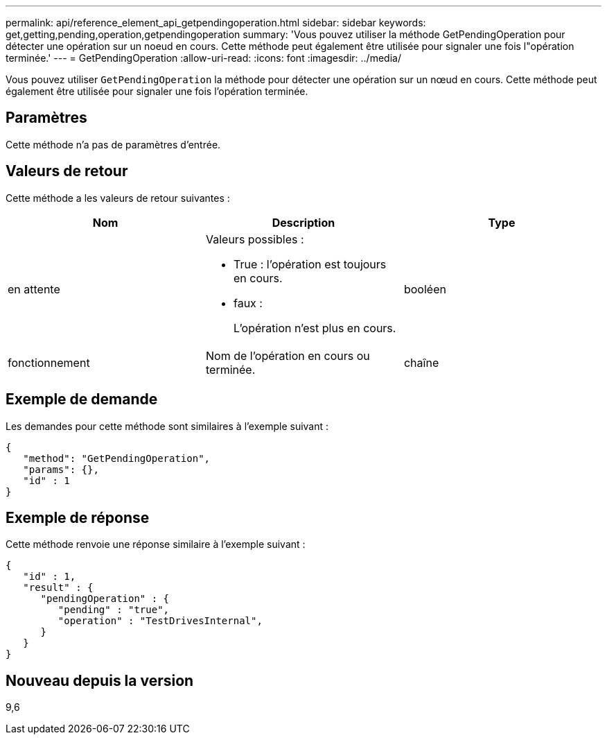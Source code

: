 ---
permalink: api/reference_element_api_getpendingoperation.html 
sidebar: sidebar 
keywords: get,getting,pending,operation,getpendingoperation 
summary: 'Vous pouvez utiliser la méthode GetPendingOperation pour détecter une opération sur un noeud en cours. Cette méthode peut également être utilisée pour signaler une fois l"opération terminée.' 
---
= GetPendingOperation
:allow-uri-read: 
:icons: font
:imagesdir: ../media/


[role="lead"]
Vous pouvez utiliser `GetPendingOperation` la méthode pour détecter une opération sur un nœud en cours. Cette méthode peut également être utilisée pour signaler une fois l'opération terminée.



== Paramètres

Cette méthode n'a pas de paramètres d'entrée.



== Valeurs de retour

Cette méthode a les valeurs de retour suivantes :

|===
| Nom | Description | Type 


 a| 
en attente
 a| 
Valeurs possibles :

* True : l'opération est toujours en cours.
* faux :
+
L'opération n'est plus en cours.


 a| 
booléen



 a| 
fonctionnement
 a| 
Nom de l'opération en cours ou terminée.
 a| 
chaîne

|===


== Exemple de demande

Les demandes pour cette méthode sont similaires à l'exemple suivant :

[listing]
----
{
   "method": "GetPendingOperation",
   "params": {},
   "id" : 1
}
----


== Exemple de réponse

Cette méthode renvoie une réponse similaire à l'exemple suivant :

[listing]
----
{
   "id" : 1,
   "result" : {
      "pendingOperation" : {
         "pending" : "true",
         "operation" : "TestDrivesInternal",
      }
   }
}
----


== Nouveau depuis la version

9,6
